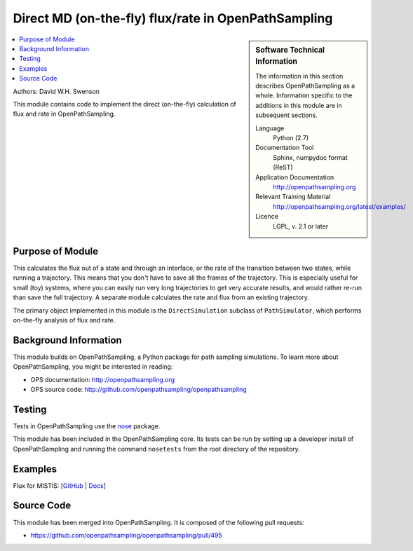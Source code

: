 .. _ops_direct_rate_flux:

####################################################
Direct MD (on-the-fly) flux/rate in OpenPathSampling
####################################################

.. sidebar:: Software Technical Information

  The information in this section describes OpenPathSampling as a whole.
  Information specific to the additions in this module are in subsequent
  sections.

  Language
    Python (2.7)

  Documentation Tool
    Sphinx, numpydoc format (ReST)

  Application Documentation
    http://openpathsampling.org

  Relevant Training Material
    http://openpathsampling.org/latest/examples/

  Licence
    LGPL, v. 2.1 or later

.. contents:: :local:

Authors: David W.H. Swenson

This module contains code to implement the direct (on-the-fly) calculation
of flux and rate in OpenPathSampling.

Purpose of Module
_________________

.. Give a brief overview of why the module is/was being created.

This calculates the flux out of a state and through an interface, or the
rate of the transition between two states, while running a
trajectory. This means that you don't have to save all the frames of the
trajectory. This is especially useful for small (toy) systems, where you can
easily run very long trajectories to get very accurate results, and would
rather re-run than save the full trajectory.
A separate module calculates the rate and flux from an existing trajectory.

The primary object implemented in this module is the ``DirectSimulation``
subclass of ``PathSimulator``, which performs on-the-fly analysis of flux
and rate.

Background Information
______________________

This module builds on OpenPathSampling, a Python package for path sampling
simulations. To learn more about OpenPathSampling, you might be interested in
reading:

* OPS documentation: http://openpathsampling.org
* OPS source code: http://github.com/openpathsampling/openpathsampling


Testing
_______

Tests in OpenPathSampling use the `nose`_ package.

.. IF YOUR MODULE IS IN OPS CORE:

This module has been included in the OpenPathSampling core. Its tests can
be run by setting up a developer install of OpenPathSampling and running
the command ``nosetests`` from the root directory of the repository.

.. IF YOUR MODULE IS IN A SEPARATE REPOSITORY

.. The tests for this module can be run by downloading its source code, 
.. installing its requirements, and running the command ``nosetests`` from the
.. root directory of the repository.

Examples
________

Flux for MISTIS: [`GitHub
<https://github.com/openpathsampling/openpathsampling/blob/master/examples/toy_model_mistis/toy_mistis_2_flux.ipynb>`_ | `Docs
<http://openpathsampling.org/latest/examples/mistis.html>`_]

Source Code
___________

.. link the source code

.. IF YOUR MODULE IS IN OPS CORE

This module has been merged into OpenPathSampling. It is composed of the
following pull requests:

.. * link PRs

* https://github.com/openpathsampling/openpathsampling/pull/495

.. IF YOUR MODULE IS A SEPARATE REPOSITORY

.. The source code for this module can be found in: URL.

.. CLOSING MATERIAL -------------------------------------------------------

.. Here are the URL references used

.. _nose: http://nose.readthedocs.io/en/latest/


